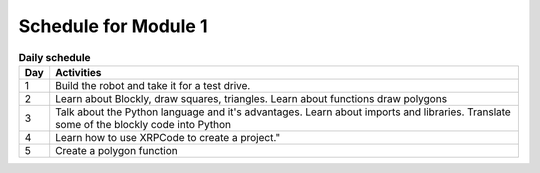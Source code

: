 Schedule for Module 1
=====================


.. csv-table:: **Daily schedule**
    :header: Day, Activities
    :widths: auto

    1, "Build the robot and take it for a test drive."
    2, "Learn about Blockly, draw squares, triangles.
    Learn about functions draw polygons"
    3, "Talk about the Python language and it's advantages. Learn about imports and libraries.
    Translate some of the blockly code into Python"
    4, Learn how to use XRPCode to create a project."
    5, "Create a polygon function"
